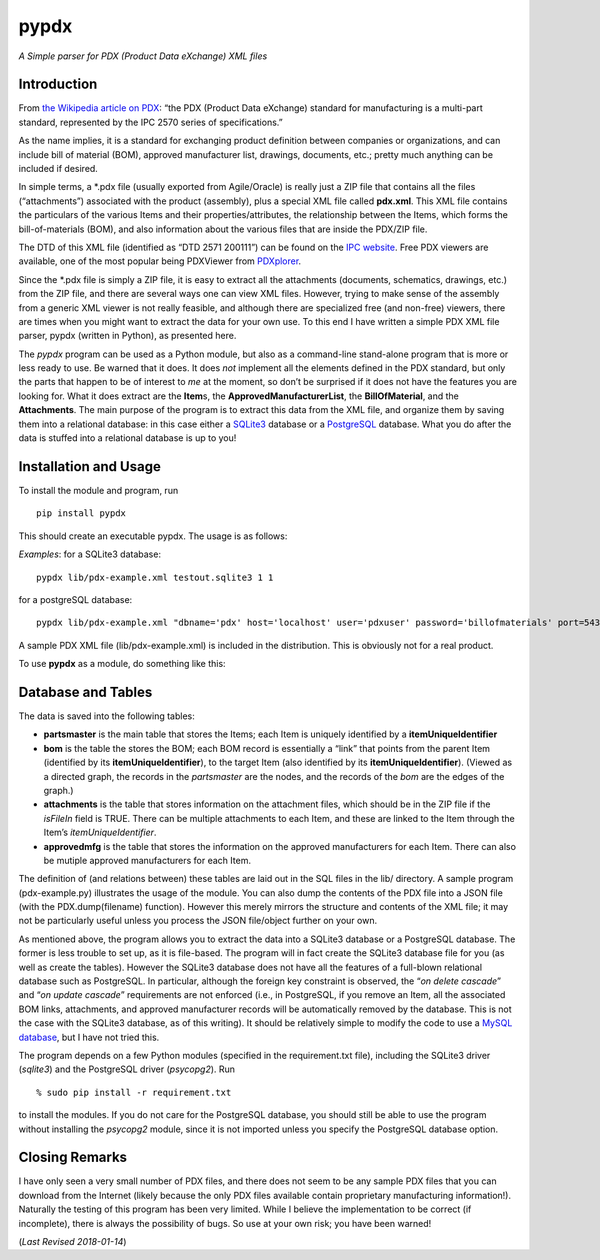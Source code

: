 pypdx
=====

*A Simple parser for PDX (Product Data eXchange) XML files*

Introduction
------------

From `the Wikipedia article on
PDX <https://en.wikipedia.org/wiki/PDX_(IPC-257X)>`__: “the PDX (Product
Data eXchange) standard for manufacturing is a multi-part standard,
represented by the IPC 2570 series of specifications.”

As the name implies, it is a standard for exchanging product definition
between companies or organizations, and can include bill of material
(BOM), approved manufacturer list, drawings, documents, etc.; pretty
much anything can be included if desired.

In simple terms, a \*.pdx file (usually exported from Agile/Oracle) is
really just a ZIP file that contains all the files (“attachments”)
associated with the product (assembly), plus a special XML file called
**pdx.xml**. This XML file contains the particulars of the various Items
and their properties/attributes, the relationship between the Items,
which forms the bill-of-materials (BOM), and also information about the
various files that are inside the PDX/ZIP file.

The DTD of this XML file (identified as “DTD 2571 200111”) can be found
on the `IPC
website <http://www.ipc.org/4.0_Knowledge/4.1_Standards/IPC-25xx-files/2571.zip>`__.
Free PDX viewers are available, one of the most popular being PDXViewer
from `PDXplorer <http://www.pdxplorer.com/>`__.

Since the \*.pdx file is simply a ZIP file, it is easy to extract all
the attachments (documents, schematics, drawings, etc.) from the ZIP
file, and there are several ways one can view XML files. However, trying
to make sense of the assembly from a generic XML viewer is not really
feasible, and although there are specialized free (and non-free)
viewers, there are times when you might want to extract the data for
your own use. To this end I have written a simple PDX XML file parser,
pypdx (written in Python), as presented here.

The *pypdx* program can be used as a Python module, but also as a
command-line stand-alone program that is more or less ready to use. Be
warned that it does. It does *not* implement all the elements defined in
the PDX standard, but only the parts that happen to be of interest to
*me* at the moment, so don’t be surprised if it does not have the
features you are looking for. What it does extract are the **Item**\ s,
the **ApprovedManufacturerList**, the **BillOfMaterial**, and the
**Attachments**. The main purpose of the program is to extract this data
from the XML file, and organize them by saving them into a relational
database: in this case either a `SQLite3 <https://www.sqlite.org/>`__
database or a `PostgreSQL <https://www.postgresql.org/>`__ database.
What you do after the data is stuffed into a relational database is up
to you!

Installation and Usage
----------------------

To install the module and program, run

::

    pip install pypdx

This should create an executable pypdx. The usage is as follows:

.. raw:: html

   <blockquote>

.. raw:: html

   <pre>
   USAGE: pypdx pdx-file.xml dns [dump [remove_all_first]]
        - pdx-file.xml: this is the PDX XML file
        - dns: can be a SQLite3 file (the program will create one if it does not exist; use the extension .sqlite3
             : or it can be the DNS connection string for a PostgreSQL database
             : if dns is 'pg', the default database 'pdx' on localhost (port 5432) and username 'pdxuser' will be used
        - dump: 1 or 0; to dump to a JSON file pdx-dump.json (optional)
        - remove_all: 1 or 0; remove all records from the tables first (optional);
        -           : WARNING: this will delete *all* existing parts, BOM, etc., records from the database
   </pre>

.. raw:: html

   </blockquote>

*Examples*: for a SQLite3 database:

::

    pypdx lib/pdx-example.xml testout.sqlite3 1 1

for a postgreSQL database:

::

    pypdx lib/pdx-example.xml "dbname='pdx' host='localhost' user='pdxuser' password='billofmaterials' port=5432" 1 1

A sample PDX XML file (lib/pdx-example.xml) is included in the
distribution. This is obviously not for a real product.

To use **pypdx** as a module, do something like this:

.. raw:: html

   <blockquote>

.. raw:: html

   <pre>

   import pypdx

   dns = 'testout.sqlite3'
   xmlfile = 'data/pdx.xml'
   mypdx = pypdx.PDX(xmlfile, dns, debug=True)

   mypdx.removeall() # remove all old records
   mypdx.fillparts() # fill database table with new records from xmlfile

   </pre>

.. raw:: html

   </blockquote>

Database and Tables
-------------------

The data is saved into the following tables:

-  **partsmaster** is the main table that stores the Items; each Item is
   uniquely identified by a **itemUniqueIdentifier**
-  **bom** is the table the stores the BOM; each BOM record is
   essentially a “link” that points from the parent Item (identified by
   its **itemUniqueIdentifier**), to the target Item (also identified by
   its **itemUniqueIdentifier**). (Viewed as a directed graph, the
   records in the *partsmaster* are the nodes, and the records of the
   *bom* are the edges of the graph.)
-  **attachments** is the table that stores information on the
   attachment files, which should be in the ZIP file if the *isFileIn*
   field is TRUE. There can be multiple attachments to each Item, and
   these are linked to the Item through the Item’s
   *itemUniqueIdentifier*.
-  **approvedmfg** is the table that stores the information on the
   approved manufacturers for each Item. There can also be mutiple
   approved manufacturers for each Item.

The definition of (and relations between) these tables are laid out in
the SQL files in the lib/ directory. A sample program (pdx-example.py)
illustrates the usage of the module. You can also dump the contents of
the PDX file into a JSON file (with the PDX.dump(filename) function).
However this merely mirrors the structure and contents of the XML file;
it may not be particularly useful unless you process the JSON
file/object further on your own.

As mentioned above, the program allows you to extract the data into a
SQLite3 database or a PostgreSQL database. The former is less trouble to
set up, as it is file-based. The program will in fact create the SQLite3
database file for you (as well as create the tables). However the
SQLite3 database does not have all the features of a full-blown
relational database such as PostgreSQL. In particular, although the
foreign key constraint is observed, the “*on delete cascade*” and “*on
update cascade*” requirements are not enforced (i.e., in PostgreSQL, if
you remove an Item, all the associated BOM links, attachments, and
approved manufacturer records will be automatically removed by the
database. This is not the case with the SQLite3 database, as of this
writing). It should be relatively simple to modify the code to use a
`MySQL database <https://www.mysql.com/>`__, but I have not tried this.

The program depends on a few Python modules (specified in the
requirement.txt file), including the SQLite3 driver (*sqlite3*) and the
PostgreSQL driver (*psycopg2*). Run

::

    % sudo pip install -r requirement.txt

to install the modules. If you do not care for the PostgreSQL database,
you should still be able to use the program without installing the
*psycopg2* module, since it is not imported unless you specify the
PostgreSQL database option.

Closing Remarks
---------------

I have only seen a very small number of PDX files, and there does not
seem to be any sample PDX files that you can download from the Internet
(likely because the only PDX files available contain proprietary
manufacturing information!). Naturally the testing of this program has
been very limited. While I believe the implementation to be correct (if
incomplete), there is always the possibility of bugs. So use at your own
risk; you have been warned!

(*Last Revised 2018-01-14*)

